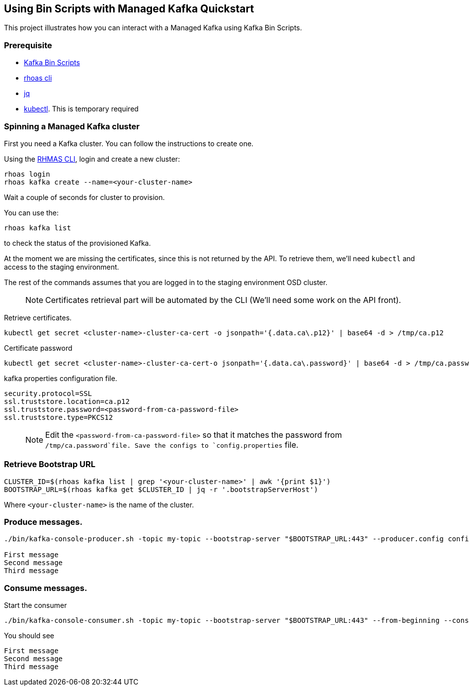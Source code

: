 == Using Bin Scripts with Managed Kafka Quickstart

This project illustrates how you can interact with a Managed Kafka using
Kafka Bin Scripts.

=== Prerequisite

* https://www.apache.org/dyn/closer.cgi?path=/kafka/2.6.0/kafka_2.13-2.6.0.tgz[Kafka
Bin Scripts]
* https://github.com/bf2fc6cc711aee1a0c2a/cli/releases[rhoas cli]
* https://stedolan.github.io/jq/[jq]
* https://kubernetes.io/fr/docs/reference/kubectl/overview/[kubectl].
This is temporary required

=== Spinning a Managed Kafka cluster

First you need a Kafka cluster. You can follow the instructions to
create one.

Using the https://github.com/bf2fc6cc711aee1a0c2a/cli/releases[RHMAS
CLI], login and create a new cluster:

[source,bash]
----
rhoas login
rhoas kafka create --name=<your-cluster-name>
----

Wait a couple of seconds for cluster to provision.

You can use the:

[source,bash]
----
rhoas kafka list
----

to check the status of the provisioned Kafka.

At the moment we are missing the certificates, since this is not
returned by the API. To retrieve them, we’ll need `kubectl` and access
to the staging environment.

The rest of the commands assumes that you are logged in to the staging
environment OSD cluster.

____
NOTE: Certificates retrieval part will be automated by the CLI (We’ll
need some work on the API front).
____

Retrieve certificates.

[source,bash]
----
kubectl get secret <cluster-name>-cluster-ca-cert -o jsonpath='{.data.ca\.p12}' | base64 -d > /tmp/ca.p12
----

Certificate password

[source,bash]
----
kubectl get secret <cluster-name>-cluster-ca-cert-o jsonpath='{.data.ca\.password}' | base64 -d > /tmp/ca.password
----

kafka properties configuration file.

[source,properties]
----
security.protocol=SSL
ssl.truststore.location=ca.p12
ssl.truststore.password=<password-from-ca-password-file>
ssl.truststore.type=PKCS12
----

____
NOTE: Edit the `<password-from-ca-password-file>` so that it matches the
password from `/tmp/ca.password`file. Save the configs to
`config.properties` file.
____

=== Retrieve Bootstrap URL

[source,bash]
----
CLUSTER_ID=$(rhoas kafka list | grep '<your-cluster-name>' | awk '{print $1}')
BOOTSTRAP_URL=$(rhoas kafka get $CLUSTER_ID | jq -r '.bootstrapServerHost')
----

Where `<your-cluster-name>` is the name of the cluster.

=== Produce messages.

[source,bash]
----
./bin/kafka-console-producer.sh -topic my-topic --bootstrap-server "$BOOTSTRAP_URL:443" --producer.config config.properties

First message
Second message
Third message
----

=== Consume messages.

Start the consumer

[source,bash]
----
./bin/kafka-console-consumer.sh -topic my-topic --bootstrap-server "$BOOTSTRAP_URL:443" --from-beginning --consumer.config config.properties
----

You should see

[source,log]
----
First message
Second message
Third message
----
